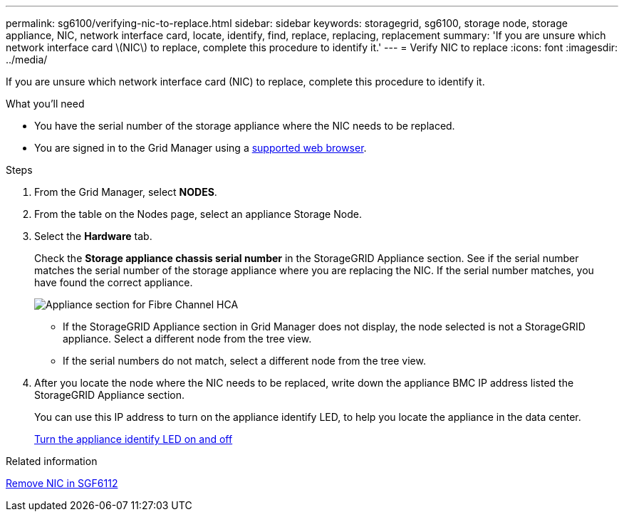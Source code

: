 ---
permalink: sg6100/verifying-nic-to-replace.html
sidebar: sidebar
keywords: storagegrid, sg6100, storage node, storage appliance, NIC, network interface card, locate, identify, find, replace, replacing, replacement 
summary: 'If you are unsure which network interface card \(NIC\) to replace, complete this procedure to identify it.'
---
= Verify NIC to replace
:icons: font
:imagesdir: ../media/

[.lead]
If you are unsure which network interface card (NIC) to replace, complete this procedure to identify it.

.What you'll need

* You have the serial number of the storage appliance where the NIC needs to be replaced.
+

* You are signed in to the Grid Manager using a link:../admin/web-browser-requirements.adoc[supported web browser].

.Steps

. From the Grid Manager, select *NODES*.
. From the table on the Nodes page, select an appliance Storage Node.
. Select the *Hardware* tab.
+
Check the *Storage appliance chassis serial number* in the StorageGRID Appliance section. See if the serial number matches the serial number of the storage appliance where you are replacing the NIC. If the serial number matches, you have found the correct appliance.
//update image
+
image::../media/nodes_page_hardware_tab_for_appliance_verify_HBA.png[Appliance section for Fibre Channel HCA]

 ** If the StorageGRID Appliance section in Grid Manager does not display, the node selected is not a StorageGRID appliance. Select a different node from the tree view.
 ** If the serial numbers do not match, select a different node from the tree view.

. After you locate the node where the NIC needs to be replaced, write down the appliance BMC IP address listed the StorageGRID Appliance section.
+
You can use this IP address to turn on the appliance identify LED, to help you locate the appliance in the data center.
+
link:turning-sgf6112-identify-led-on-and-off.html[Turn the appliance identify LED on and off]

.Related information

link:removing-nic-in-sgf6112.adoc[Remove NIC in SGF6112]
